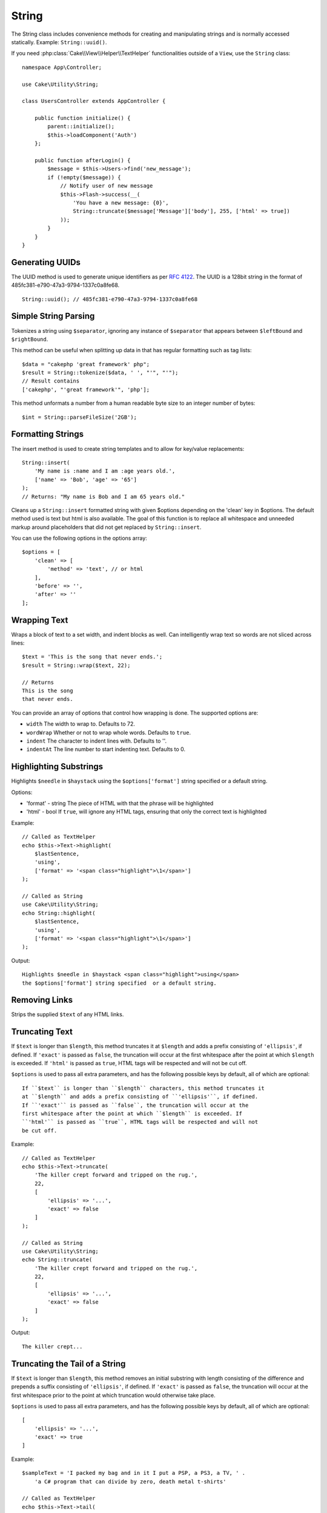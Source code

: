 String
######

.. php:namespace:: Cake\Utility

.. php:class:: String

The String class includes convenience methods for creating and
manipulating strings and is normally accessed statically. Example:
``String::uuid()``.

If you need :php:class:`Cake\\View\\Helper\\TextHelper` functionalities outside
of a ``View``, use the ``String`` class::

    namespace App\Controller;

    use Cake\Utility\String;

    class UsersController extends AppController {

        public function initialize() {
            parent::initialize();
            $this->loadComponent('Auth')
        };

        public function afterLogin() {
            $message = $this->Users->find('new_message');
            if (!empty($message)) {
                // Notify user of new message
                $this->Flash->success(__(
                    'You have a new message: {0}',
                    String::truncate($message['Message']['body'], 255, ['html' => true])
                ));
            }
        }
    }

Generating UUIDs
================

.. php:staticmethod:: uuid()

The UUID method is used to generate unique identifiers as per :rfc:`4122`. The
UUID is a 128bit string in the format of 485fc381-e790-47a3-9794-1337c0a8fe68. ::

    String::uuid(); // 485fc381-e790-47a3-9794-1337c0a8fe68


Simple String Parsing
=====================

.. php:staticmethod:: tokenize($data, $separator = ',', $leftBound = '(', $rightBound = ')')

Tokenizes a string using ``$separator``, ignoring any instance of
``$separator`` that appears between ``$leftBound`` and ``$rightBound``.

This method can be useful when splitting up data in that has regular
formatting such as tag lists::

    $data = "cakephp 'great framework' php";
    $result = String::tokenize($data, ' ', "'", "'");
    // Result contains
    ['cakephp', "'great framework'", 'php'];

.. php:method:: parseFileSize(string $size, $default)

This method unformats a number from a human readable byte size
to an integer number of bytes::

    $int = String::parseFileSize('2GB');

Formatting Strings
==================

.. php:staticmethod:: insert($string, $data, $options = [])

The insert method is used to create string templates and to allow
for key/value replacements::

    String::insert(
        'My name is :name and I am :age years old.',
        ['name' => 'Bob', 'age' => '65']
    );
    // Returns: "My name is Bob and I am 65 years old."

.. php:staticmethod:: cleanInsert($string, $options = [])

Cleans up a ``String::insert`` formatted string with given $options
depending on the 'clean' key in $options. The default method used
is text but html is also available. The goal of this function is to
replace all whitespace and unneeded markup around placeholders that
did not get replaced by ``String::insert``.

You can use the following options in the options array::

    $options = [
        'clean' => [
            'method' => 'text', // or html
        ],
        'before' => '',
        'after' => ''
    ];

Wrapping Text
=============

.. php:staticmethod:: wrap($text, $options = [])

Wraps a block of text to a set width, and indent blocks as well.
Can intelligently wrap text so words are not sliced across lines::

    $text = 'This is the song that never ends.';
    $result = String::wrap($text, 22);

    // Returns
    This is the song
    that never ends.

You can provide an array of options that control how wrapping is done. The
supported options are:

* ``width`` The width to wrap to. Defaults to 72.
* ``wordWrap`` Whether or not to wrap whole words. Defaults to ``true``.
* ``indent`` The character to indent lines with. Defaults to ''.
* ``indentAt`` The line number to start indenting text. Defaults to 0.

.. start-string

Highlighting Substrings
=======================

.. php:method:: highlight(string $haystack, string $needle, array $options = [] )

Highlights ``$needle`` in ``$haystack`` using the ``$options['format']`` string
specified or a default string.

Options:

-  'format' - string The piece of HTML with that the phrase will be
   highlighted
-  'html' - bool If ``true``, will ignore any HTML tags, ensuring that
   only the correct text is highlighted

Example::

    // Called as TextHelper
    echo $this->Text->highlight(
        $lastSentence,
        'using',
        ['format' => '<span class="highlight">\1</span>']
    );

    // Called as String
    use Cake\Utility\String;
    echo String::highlight(
        $lastSentence,
        'using',
        ['format' => '<span class="highlight">\1</span>']
    );

Output::

    Highlights $needle in $haystack <span class="highlight">using</span>
    the $options['format'] string specified  or a default string.

Removing Links
==============

.. php:method:: stripLinks($text)

Strips the supplied ``$text`` of any HTML links.


Truncating Text
===============

.. php:method:: truncate(string $text, int $length = 100, array $options)

If ``$text`` is longer than ``$length``, this method truncates it at ``$length``
and adds a prefix consisting of ``'ellipsis'``, if defined. If ``'exact'`` is
passed as ``false``, the truncation will occur at the first whitespace after the
point at which ``$length`` is exceeded. If ``'html'`` is passed as ``true``,
HTML tags will be respected and will not be cut off.

``$options`` is used to pass all extra parameters, and has the
following possible keys by default, all of which are optional::

    If ``$text`` is longer than ``$length`` characters, this method truncates it
    at ``$length`` and adds a prefix consisting of ``'ellipsis'``, if defined.
    If ``'exact'`` is passed as ``false``, the truncation will occur at the
    first whitespace after the point at which ``$length`` is exceeded. If
    ``'html'`` is passed as ``true``, HTML tags will be respected and will not
    be cut off.

Example::

    // Called as TextHelper
    echo $this->Text->truncate(
        'The killer crept forward and tripped on the rug.',
        22,
        [
            'ellipsis' => '...',
            'exact' => false
        ]
    );

    // Called as String
    use Cake\Utility\String;
    echo String::truncate(
        'The killer crept forward and tripped on the rug.',
        22,
        [
            'ellipsis' => '...',
            'exact' => false
        ]
    );

Output::

    The killer crept...

Truncating the Tail of a String
===============================

.. php:method:: tail(string $text, int $length = 100, array $options)

If ``$text`` is longer than ``$length``, this method removes an initial
substring with length consisting of the difference and prepends a suffix
consisting of ``'ellipsis'``, if defined. If ``'exact'`` is passed as ``false``,
the truncation will occur at the first whitespace prior to the point at which
truncation would otherwise take place.

``$options`` is used to pass all extra parameters, and has the
following possible keys by default, all of which are optional::

    [
        'ellipsis' => '...',
        'exact' => true
    ]

Example::

    $sampleText = 'I packed my bag and in it I put a PSP, a PS3, a TV, ' .
        'a C# program that can divide by zero, death metal t-shirts'

    // Called as TextHelper
    echo $this->Text->tail(
        $sampleText,
        70,
        [
            'ellipsis' => '...',
            'exact' => false
        ]
    );

    // Called as String
    use Cake\Utility\String;
    echo String::tail(
        $sampleText,
        70,
        [
            'ellipsis' => '...',
            'exact' => false
        ]
    );

Output::

    ...a TV, a C# program that can divide by zero, death metal t-shirts

Extracting an Excerpt
=====================

.. php:method:: excerpt(string $haystack, string $needle, integer $radius=100, string $ellipsis="...")

Extracts an excerpt from ``$haystack`` surrounding the ``$needle``
with a number of characters on each side determined by ``$radius``,
and prefix/suffix with ``$ellipsis``. This method is especially handy for
search results. The query string or keywords can be shown within
the resulting document. ::

    // Called as TextHelper
    echo $this->Text->excerpt($lastParagraph, 'method', 50, '...');

    // Called as String
    use Cake\Utility\String;
    echo String::excerpt($lastParagraph, 'method', 50, '...');

Output::

    ... by $radius, and prefix/suffix with $ellipsis. This method is
    especially handy for search results. The query...

Converting an Array to Sentence Form
====================================

.. php:method:: toList(array $list, $and='and')

Creates a comma-separated list where the last two items are joined
with 'and'. ::

    // Called as TextHelper
    echo $this->Text->toList($colors);

    // Called as String
    use Cake\Utility\String;
    echo String::toList($colors);

Output::

    red, orange, yellow, green, blue, indigo and violet

.. end-string

.. meta::
    :title lang=en: String
    :keywords lang=en: array php,array name,string options,data options,result string,class string,string data,string class,placeholders,default method,key value,markup,rfc,replacements,convenience,templates
